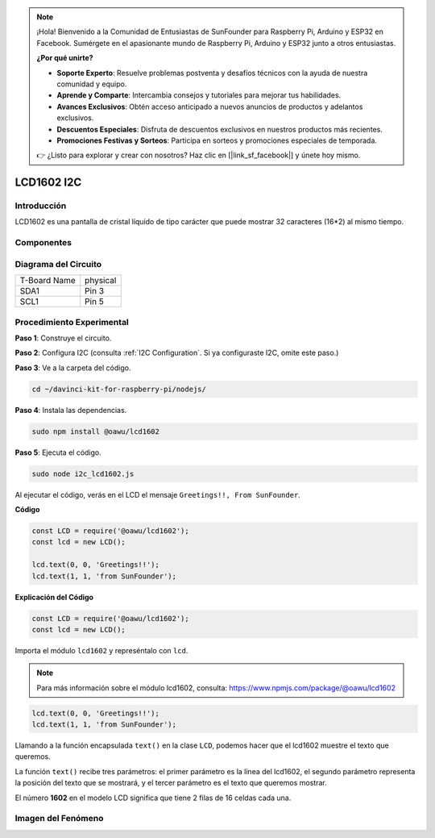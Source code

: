 .. note::

    ¡Hola! Bienvenido a la Comunidad de Entusiastas de SunFounder para Raspberry Pi, Arduino y ESP32 en Facebook. Sumérgete en el apasionante mundo de Raspberry Pi, Arduino y ESP32 junto a otros entusiastas.

    **¿Por qué unirte?**

    - **Soporte Experto**: Resuelve problemas postventa y desafíos técnicos con la ayuda de nuestra comunidad y equipo.
    - **Aprende y Comparte**: Intercambia consejos y tutoriales para mejorar tus habilidades.
    - **Avances Exclusivos**: Obtén acceso anticipado a nuevos anuncios de productos y adelantos exclusivos.
    - **Descuentos Especiales**: Disfruta de descuentos exclusivos en nuestros productos más recientes.
    - **Promociones Festivas y Sorteos**: Participa en sorteos y promociones especiales de temporada.

    👉 ¿Listo para explorar y crear con nosotros? Haz clic en [|link_sf_facebook|] y únete hoy mismo.

LCD1602 I2C
=============

Introducción
--------------

LCD1602 es una pantalla de cristal líquido de tipo carácter que puede mostrar 
32 caracteres (16*2) al mismo tiempo.

Componentes
---------------

.. image:: ../img/list_i2c_lcd.png


Diagrama del Circuito
------------------------

============ ========
T-Board Name physical
SDA1         Pin 3
SCL1         Pin 5
============ ========

.. image:: ../img/schematic_i2c_lcd.png


Procedimiento Experimental
----------------------------

**Paso 1**: Construye el circuito.

.. image:: ../img/image96.png

**Paso 2**: Configura I2C (consulta :ref:`I2C Configuration`. Si ya configuraste I2C, omite este paso.)

**Paso 3**: Ve a la carpeta del código.

.. raw:: html

   <run></run>

.. code-block::

    cd ~/davinci-kit-for-raspberry-pi/nodejs/

**Paso 4**: Instala las dependencias.

.. raw:: html

   <run></run>

.. code-block:: 

    sudo npm install @oawu/lcd1602

**Paso 5**: Ejecuta el código.

.. raw:: html

   <run></run>

.. code-block::

    sudo node i2c_lcd1602.js

Al ejecutar el código, verás en el LCD el mensaje ``Greetings!!, From SunFounder``.

**Código**

.. code-block:: js

    const LCD = require('@oawu/lcd1602');
    const lcd = new LCD();

    lcd.text(0, 0, 'Greetings!!');
    lcd.text(1, 1, 'from SunFounder');

**Explicación del Código**

.. code-block:: js

    const LCD = require('@oawu/lcd1602');
    const lcd = new LCD();

Importa el módulo ``lcd1602`` y represéntalo con ``lcd``.

.. note::
    Para más información sobre el módulo lcd1602, consulta: https://www.npmjs.com/package/@oawu/lcd1602

   
.. code-block:: js

    lcd.text(0, 0, 'Greetings!!');
    lcd.text(1, 1, 'from SunFounder');

Llamando a la función encapsulada ``text()`` en la clase ``LCD``, podemos hacer que el lcd1602 muestre el texto que queremos.

La función ``text()`` recibe tres parámetros: 
el primer parámetro es la línea del lcd1602, 
el segundo parámetro representa la posición del texto que se mostrará, 
y el tercer parámetro es el texto que queremos mostrar.

El número **1602** en el modelo LCD significa que tiene 2 filas de 16 celdas cada una.

Imagen del Fenómeno
-----------------------

.. image:: ../img/image97.jpeg

